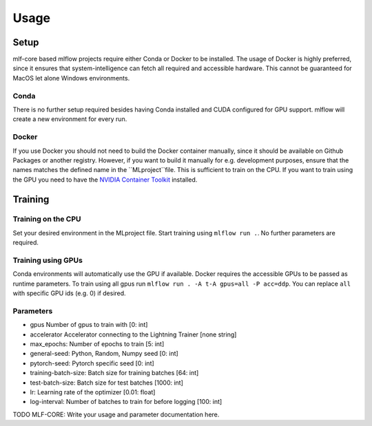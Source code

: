 Usage
=============

Setup
-------

mlf-core based mlflow projects require either Conda or Docker to be installed.
The usage of Docker is highly preferred, since it ensures that system-intelligence can fetch all required and accessible hardware.
This cannot be guaranteed for MacOS let alone Windows environments.

Conda
+++++++

There is no further setup required besides having Conda installed and CUDA configured for GPU support.
mlflow will create a new environment for every run.

Docker
++++++++

If you use Docker you should not need to build the Docker container manually, since it should be available on Github Packages or another registry.
However, if you want to build it manually for e.g. development purposes, ensure that the names matches the defined name in the ``MLproject``file.
This is sufficient to train on the CPU. If you want to train using the GPU you need to have the `NVIDIA Container Toolkit <https://github.com/NVIDIA/nvidia-docker>`_ installed.

Training
-----------

Training on the CPU
+++++++++++++++++++++++

Set your desired environment in the MLproject file. Start training using ``mlflow run .``.
No further parameters are required.

Training using GPUs
+++++++++++++++++++++++

Conda environments will automatically use the GPU if available.
Docker requires the accessible GPUs to be passed as runtime parameters. To train using all gpus run ``mlflow run . -A t-A gpus=all -P acc=ddp``.
You can replace ``all`` with specific GPU ids (e.g. 0) if desired.

Parameters
+++++++++++++++

- gpus                        Number of gpus to train with                             [0:         int]
- accelerator                 Accelerator connecting to the Lightning Trainer          [none    string]
- max_epochs:                 Number of epochs to train                                [5:         int]
- general-seed:               Python, Random, Numpy seed                               [0:         int]
- pytorch-seed:               Pytorch specific seed                                    [0:         int]
- training-batch-size:        Batch size for training batches                          [64:        int]
- test-batch-size:            Batch size for test batches                              [1000:      int]
- lr:                         Learning rate of the optimizer                           [0.01:    float]
- log-interval:               Number of batches to train for before logging            [100:       int]

TODO MLF-CORE: Write your usage and parameter documentation here.
